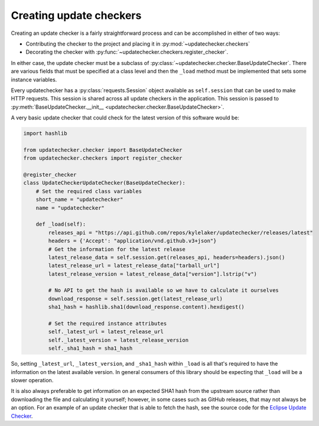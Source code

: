 Creating update checkers
========================

Creating an update checker is a fairly straightforward process and can be
accomplished in either of two ways:

* Contributing the checker to the project and placing it in
  :py:mod:`~updatechecker.checkers`
* Decorating the checker with :py:func:`~updatechecker.checkers.register_checker`.

In either case, the update checker must be a subclass of
:py:class:`~updatechecker.checker.BaseUpdateChecker`. There are various fields that
must be specified at a class level and then the ``_load`` method must be implemented
that sets some instance variables.

Every updatechecker has a :py:class:`requests.Session` object available as ``self.session``
that can be used to make HTTP requests. This session is shared across all update checkers
in the application. This session is passed to
:py:meth:`BaseUpdateChecker.__init__ <updatechecker.checker.BaseUpdateChecker>`.

A very basic update checker that could check for the latest version of this software would
be:

.. code-block:: python

   import hashlib

   from updatechecker.checker import BaseUpdateChecker
   from updatechecker.checkers import register_checker

   @register_checker
   class UpdateCheckerUpdateChecker(BaseUpdateChecker):
       # Set the required class variables
       short_name = "updatechecker"
       name = "updatechecker"

       def _load(self):
           releases_api = "https://api.github.com/repos/kylelaker/updatechecker/releases/latest"
           headers = {'Accept': "application/vnd.github.v3+json"}
           # Get the information for the latest release
           latest_release_data = self.session.get(releases_api, headers=headers).json()
           latest_release_url = latest_release_data["tarball_url"]
           latest_release_version = latest_release_data["version"].lstrip("v")

           # No API to get the hash is available so we have to calculate it ourselves
           download_response = self.session.get(latest_release_url)
           sha1_hash = hashlib.sha1(download_response.content).hexdigest()

           # Set the required instance attributes
           self._latest_url = latest_release_url
           self._latest_version = latest_release_version
           self._sha1_hash = sha1_hash

So, setting ``_latest_url``, ``_latest_version``, and ``_sha1_hash`` within ``_load`` is
all that's required to have the information on the latest available version. In general
consumers of this library should be expecting that ``_load`` will be a slower operation.

It is also always preferable to get information on an expected SHA1 hash from the upstream
source rather than downloading the file and calculating it yourself; however, in some cases
such as GitHub releases, that may not always be an option. For an example of an update checker
that is able to fetch the hash, see the source code for the `Eclipse Update Checker`_.

.. _Eclipse Update Checker: https://github.com/kylelaker/updatechecker/blob/main/updatechecker/checkers/eclipse_java.py